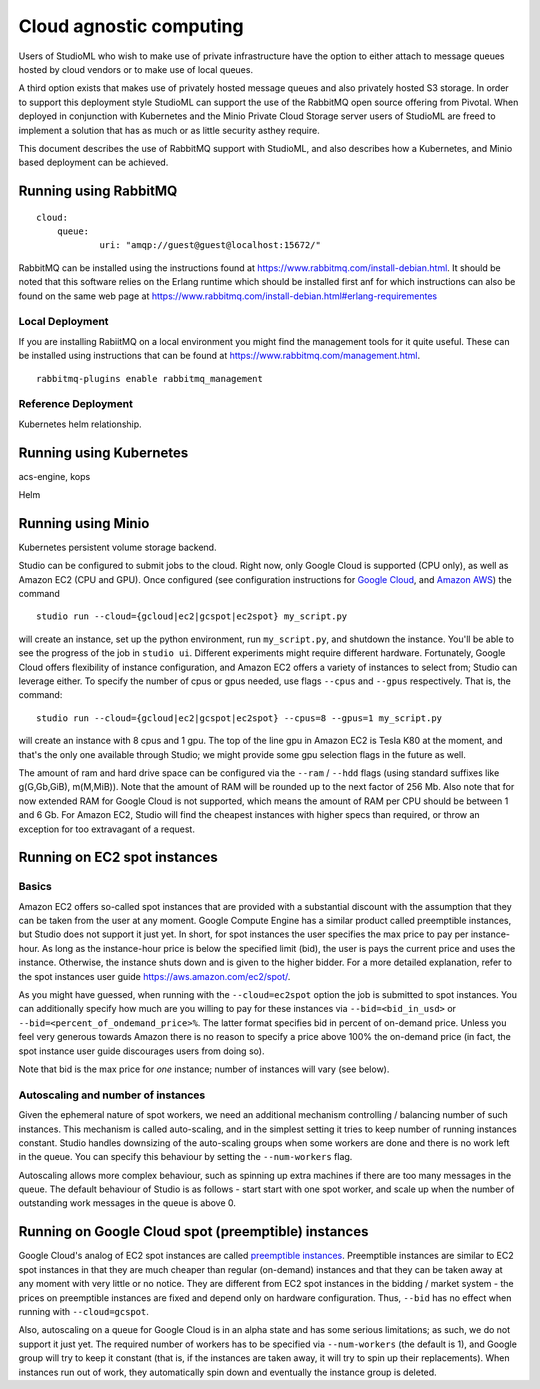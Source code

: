 Cloud agnostic computing
========================

Users of StudioML who wish to make use of private infrastructure have
the option to either attach to message queues hosted by cloud vendors
or to make use of local queues.

A third option exists that makes use of privately hosted message queues 
and also privately hosted S3 storage.  In order to support this deployment
style StudioML can support the use of the RabbitMQ open source offering
from Pivotal.  When deployed in conjunction with Kubernetes and the 
Minio Private Cloud Storage server users of StudioML are freed to
implement a solution that has as much or as little security asthey require.

This document describes the use of RabbitMQ support with StudioML, and also
describes how a Kubernetes, and Minio based deployment can be achieved.

Running using RabbitMQ
----------------------

::

    cloud:
        queue:
                uri: "amqp://guest@guest@localhost:15672/"

RabbitMQ can be installed using the instructions found at
https://www.rabbitmq.com/install-debian.html.  It should be noted that 
this software relies on the Erlang runtime which should be installed first
anf for which instructions can also be found on the same web page at
https://www.rabbitmq.com/install-debian.html#erlang-requirementes

Local Deployment
~~~~~~~~~~~~~~~~

If you are installing RabiitMQ on a local environment you might find the 
management tools for it quite useful.  These can be installed using instructions
that can be found at https://www.rabbitmq.com/management.html.

::

    rabbitmq-plugins enable rabbitmq_management

Reference Deployment
~~~~~~~~~~~~~~~~~~~~

Kubernetes helm relationship.

Running using Kubernetes
------------------------

acs-engine, kops

Helm

Running using Minio
-------------------

Kubernetes persistent volume storage backend.


Studio can be configured to submit jobs to the cloud. Right
now, only Google Cloud is supported (CPU only), as well as Amazon EC2
(CPU and GPU). 
Once configured (see configuration instructions for `Google
Cloud <http://docs.studio.ml/en/latest/gcloud_setup.html>`__, and
`Amazon AWS <http://docs.studio.ml/en/latest/ec2_setup.html>`__) the command

::

    studio run --cloud={gcloud|ec2|gcspot|ec2spot} my_script.py 

will create an instance, set up the python environment, run
``my_script.py``, and shutdown the instance. You'll be able to see the
progress of the job in ``studio ui``. Different experiments might require
different hardware. Fortunately, Google Cloud offers flexibility of
instance configuration, and Amazon EC2 offers a variety of instances to
select from; Studio can leverage either. To specify the number of
cpus or gpus needed, use flags ``--cpus`` and ``--gpus`` respectively. That is,
the command:
::

    studio run --cloud={gcloud|ec2|gcspot|ec2spot} --cpus=8 --gpus=1 my_script.py 

will create an instance with 8 cpus and 1 gpu. The top of the line gpu
in Amazon EC2 is Tesla K80 at the moment, and that's the only one
available through Studio; we might provide some gpu selection flags
in the future as well.
  
The amount of ram and hard drive space can be configured via the 
``--ram`` / ``--hdd`` flags (using standard suffixes like g(G,Gb,GiB), m(M,MiB)). 
Note that the amount of RAM will be rounded up to the next factor of 256 Mb. 
Also note that for now extended RAM for Google Cloud is not supported, 
which means the amount of RAM per CPU should be between 1 and 6 Gb. 
For Amazon EC2, Studio will find the cheapest instances with higher specs than required, 
or throw an exception for too extravagant of a request.

Running on EC2 spot instances
-----------------------------

Basics
~~~~~~

Amazon EC2 offers so-called spot instances that are provided with a
substantial discount with the assumption that they can be taken from
the user at any moment. Google Compute Engine has a similar product called
preemptible instances, but Studio does not support it just yet. In
short, for spot instances the user specifies the max price to pay per
instance-hour. As long as the instance-hour price is below the specified
limit (bid), the user is pays the current price and uses the instance.
Otherwise, the instance shuts down and is given to the higher
bidder. For a more detailed explanation, refer to the spot instances user guide
https://aws.amazon.com/ec2/spot/. 

As you might have guessed,
when running with the ``--cloud=ec2spot`` option the job is submitted to
spot instances. You can additionally specify how much are you
willing to pay for these instances via ``--bid=<bid_in_usd>`` or
``--bid=<percent_of_ondemand_price>%``. The latter format specifies bid
in percent of on-demand price. Unless you feel very generous towards
Amazon there is no reason to specify a price above 100% the on-demand
price (in fact, the spot instance user guide discourages users from doing
so).

Note that bid is the max price for *one* instance; number of instances will
vary (see below).

Autoscaling and number of instances
~~~~~~~~~~~~~~~~~~~~~~~~~~~~~~~~~~~

Given the ephemeral nature of spot workers, we need an additional mechanism
controlling / balancing number of such instances. This mechanism is
called auto-scaling, and in the simplest setting it tries to keep number
of running instances constant. Studio handles downsizing of the
auto-scaling groups when some workers are done and there is no work left
in the queue. You can specify this behaviour by setting the
``--num-workers`` flag. 

Autoscaling allows more complex behaviour, such
as spinning up extra machines if there are too many messages in the queue.
The default behaviour of Studio is as follows - start start with one spot
worker, and scale up when the number of outstanding work messages in the
queue is above 0.

Running on Google Cloud spot (preemptible) instances
----------------------------------------------------

Google Cloud's analog of EC2 spot instances are called `preemptible
instances <https://cloud.google.com/preemptible-vms/>`__. 
Preemptible instances are similar to EC2 spot instances in that
they are much cheaper than regular (on-demand) instances and that
they can be taken away at any moment with very little or no notice. They
are different from EC2 spot instances in the bidding / market system -
the prices on preemptible instances are fixed and depend only on
hardware configuration. Thus, ``--bid`` has no effect when running with
``--cloud=gcspot``. 

Also, autoscaling on a queue for Google Cloud is in
an alpha state and has some serious limitations; as such, we do not
support it just yet. The required number of workers has to be
specified via ``--num-workers`` (the default is 1), and Google group will
try to keep it constant (that is, if the instances are taken away, it
will try to spin up their replacements). When instances run out
of work, they automatically spin down and eventually the instance group is deleted.
